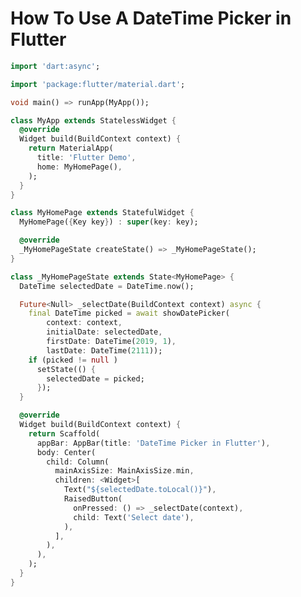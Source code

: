 
* How To Use A DateTime Picker in Flutter

#+begin_src dart
import 'dart:async';

import 'package:flutter/material.dart';

void main() => runApp(MyApp());

class MyApp extends StatelessWidget {
  @override
  Widget build(BuildContext context) {
    return MaterialApp(
      title: 'Flutter Demo',
      home: MyHomePage(),
    );
  }
}

class MyHomePage extends StatefulWidget {
  MyHomePage({Key key}) : super(key: key);

  @override
  _MyHomePageState createState() => _MyHomePageState();
}

class _MyHomePageState extends State<MyHomePage> {
  DateTime selectedDate = DateTime.now();

  Future<Null> _selectDate(BuildContext context) async {
    final DateTime picked = await showDatePicker(
        context: context,
        initialDate: selectedDate,
        firstDate: DateTime(2019, 1),
        lastDate: DateTime(2111));
    if (picked != null )
      setState(() {
        selectedDate = picked;
      });
  }

  @override
  Widget build(BuildContext context) {
    return Scaffold(
      appBar: AppBar(title: 'DateTime Picker in Flutter'),
      body: Center(
        child: Column(
          mainAxisSize: MainAxisSize.min,
          children: <Widget>[
            Text("${selectedDate.toLocal()}"),
            RaisedButton(
              onPressed: () => _selectDate(context),
              child: Text('Select date'),
            ),
          ],
        ),
      ),
    );
  }
}
#+end_src
